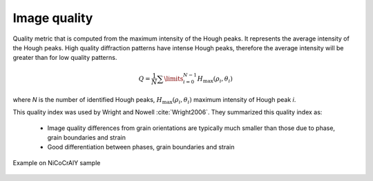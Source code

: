 
.. _imagequality:

Image quality
=============

Quality metric that is computed from the maximum intensity of the Hough peaks. 
It represents the average intensity of the Hough peaks. 
High quality diffraction patterns have intense Hough peaks, therefore the 
average intensity will be greater than for low quality patterns.

.. math::

   Q = \frac{1}{N}\sum\limits_{i=0}^{N-1}{H_\text{max} \left( \rho_i, \theta_i \right)}
   
where *N* is the number of identified Hough peaks, 
:math:`H_\text{max}\left( \rho_i, \theta_i \right)` maximum intensity of Hough 
peak *i*.

This quality index was used by Wright and Nowell :cite:`Wright2006`. 
They summarized this quality index as:

  * Image quality differences from grain orientations are typically much 
    smaller than those due to phase, grain boundaries and strain
  * Good differentiation between phases, grain boundaries and strain

.. figure:: /images/ops/identification/results/imagequality/nicocraly_iq.png
   :align: center

   Example on NiCoCrAlY sample
..

.. bibliography::
